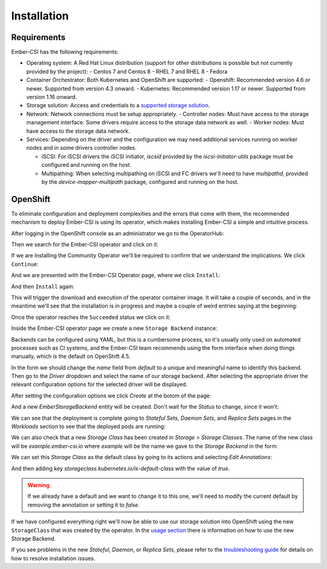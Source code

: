 Installation
============

Requirements
------------

Ember-CSI has the following requirements:

- Operating system: A Red Hat Linux distribution (support for other distributions is possible but not currently provided by the project):
  - Centos 7 and Centos 8
  - RHEL 7 and RHEL 8
  - Fedora

- Container Orchestrator: Both Kubernetes and OpenShift are supported:
  - Openshift: Recommended version 4.6 or newer. Supported from version 4.3 onward.
  - Kubernetes: Recommended version 1.17 or newer. Supported from version 1.16 onward.

- Storage solution: Access and credentials to a `supported storage solution <index.html#supported_drivers>`_.

- Network: Network connections must be setup appropriately.
  - Controller nodes: Must have access to the storage management interface.  Some drivers require access to the storage data network as well.
  - Worker nodes: Must have access to the storage data network.

- Services: Depending on the driver and the configuration we may need additional services running on worker nodes and in some drivers controller nodes.

  - iSCSI: For iSCSI drivers the iSCSI initiator, `iscsid` provided by the `iscsi-initiator-utils` package must be configured and running on the host.

  - Multipathing: When selecting multipathing on iSCSI and FC drivers we'll need to have `multipathd`, provided by the `device-mapper-multipath` package, configured and running on the host.


OpenShift
---------

To eliminate configuration and deployment complexities and the errors that come with them, the recommended mechanism to deploy Ember-CSI is using its operator, which makes installing Ember-CSI a simple and intuitive process.

After logging in the OpenShift console as an administrator we go to the OperatorHub:

.. image:: img/install/01-operatorhub.png
   :class: boxed-img
   :align: center

Then we search for the Ember-CSI operator and click on it:

.. image:: img/install/02-operatorhub-search-ember.png
   :class: boxed-img
   :align: center

If we are installing the Community Operator we'll be required to confirm that we understand the implications.  We click ``Continue``:

.. image:: img/install/03-confirm-community.png
   :class: boxed-img
   :align: center

And we are presented with the Ember-CSI Operator page, where we click ``Install``:

.. image:: img/install/04-install-1.png
   :class: boxed-img
   :align: center

And then ``Install`` again:

.. image:: img/install/05-install-2.png
   :class: boxed-img
   :align: center

This will trigger the download and execution of the operator container image. It will take a couple of seconds, and in the meantime we'll see that the installation is in progress and maybe a couple of weird entries saying at the beginning:

.. image:: img/install/06-installing.png
   :class: boxed-img
   :align: center

Once the operator reaches the ``Succeeded`` status we click on it:

.. image:: img/install/07-succeeded.png
   :class: boxed-img
   :align: center

Inside the Ember-CSI operator page we create a new ``Storage Backend`` instance:

.. image:: img/install/08-create-storage-banckend.png
   :class: boxed-img
   :align: center

Backends can be configured using YAML, but this is a cumbersome process, so it's usually only used on automated processes such as CI systems, and the Ember-CSI team recommends using the form interface when doing things manually, which is the default on OpenShift 4.5.

In the form we should change the *name* field from *default* to a unique and meaningful name to identify this backend. Then go to the *Driver* dropdown and select the name of our storage backend.  After selecting the appropriate driver the relevant configuration options for the selected driver will be displayed.

.. image:: img/install/09-name-and-driver.png
   :class: boxed-img
   :align: center

After setting the configuration options we click *Create* at the botom of the page:

.. image:: img/install/10-create-backend.png
   :class: boxed-img
   :align: center

And a new *EmberStorageBackend* entity will be created.  Don't wait for the *Status* to change, since it won't:

.. image:: img/install/11-EmberStorageBackends.png
   :class: boxed-img
   :align: center


We can see that the deployment is complete going to *Stateful Sets*, *Daemon Sets*, and *Replica Sets* pages in the *Workloads* section to see that the deployed pods are running:

.. image:: img/install/12-StatefulSet.png
   :class: boxed-img
   :align: center

.. image:: img/install/13-DaemonSet.png
   :class: boxed-img
   :align: center

.. image:: img/install/14-ReplicaSets.png
   :class: boxed-img
   :align: center

We can also check that a new *Storage Class* has been created in *Storage* > *Storage Classes*. The name of the new class will be *example.ember-csi.io* where *example* will be the name we gave to the *Storage Backend* in the form:

.. image:: img/install/15-StorageClass.png
   :class: boxed-img
   :align: center

We can set this *Storage Class* as the default class by going to its actions and selecting *Edit Annotations*:

.. image:: img/install/16-edit-annotations.png
   :class: boxed-img
   :align: center

And then adding key `storageclass.kubernetes.io/is-default-class` with the value of `true`.

.. image:: img/install/17-default-sc.png
   :class: boxed-img
   :align: center

.. warning:: If we already have a default and we want to change it to this one, we'll need to modify the current default by removing the annotation or setting it to `false`.

If we have configured everything right we'll now be able to use our storage solution into OpenShift using the new ``StorageClass`` that was created by the operator.  In the `usage section <usage.html>`_ there is information on how to use the new Storage Backend.

If you see problems in the new *Stateful*, *Daemon*, or *Replica Sets*, please refer to the `troubleshooting guide <troubleshooting.html>`_ for details on how to resolve installation issues.
